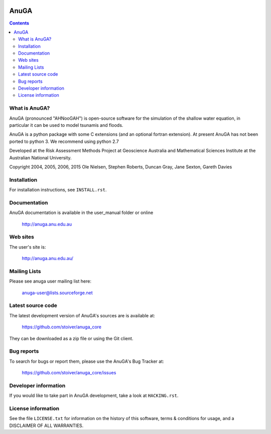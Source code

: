 .. image:: https://travis-ci.org/stoiver/anuga_core.svg?branch=master
    :target: https://travis-ci.org/stoiver/anuga_core

=====
AnuGA
=====

.. contents::

What is AnuGA?
--------------

AnuGA (pronounced "AHNooGAH") is open-source software for the simulation of
the shallow water equation, in particular it can be used to model tsunamis
and floods.

AnuGA is a python package with some C extensions (and an optional 
fortran extension). At present AnuGA has not been ported to python 3. 
We recommend using python 2.7  

Developed at the Risk Assessment Methods Project at Geoscience
Australia and Mathematical Sciences Institute at the Australian
National University.


Copyright 2004, 2005, 2006, 2015 
Ole Nielsen, Stephen Roberts, Duncan Gray, Jane Sexton, Gareth Davies


Installation
------------

For installation instructions, see ``INSTALL.rst``.


Documentation
-------------

AnuGA documentation is available in the user_manual folder or online

    http://anuga.anu.edu.au


Web sites
---------

The user's site is:

    http://anuga.anu.edu.au/


Mailing Lists
-------------

Please see anuga user mailing list here:

    anuga-user@lists.sourceforge.net


Latest source code
------------------

The latest development version of AnuGA's sources are is available at:

    https://github.com/stoiver/anuga_core

They can be downloaded as a zip file or using the Git client.


Bug reports
-----------

To search for bugs or report them, please use the AnuGA's Bug Tracker at:

    https://github.com/stoiver/anuga_core/issues


Developer information
---------------------

If you would like to take part in AnuGA development, take a look
at ``HACKING.rst``.


License information
-------------------

See the file ``LICENSE.txt`` for information on the history of this
software, terms & conditions for usage, and a DISCLAIMER OF ALL
WARRANTIES.






